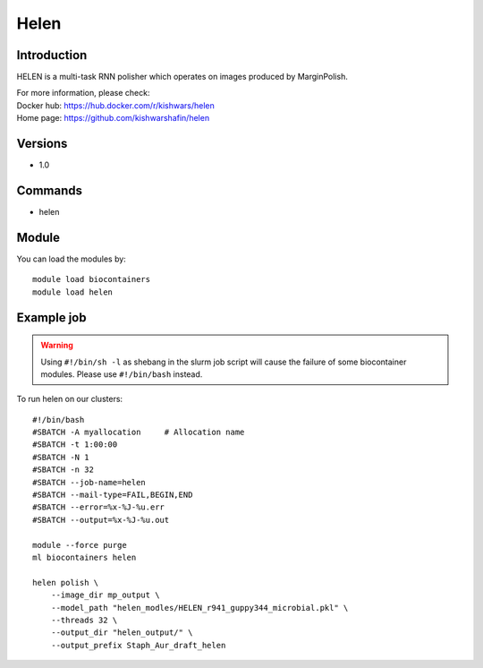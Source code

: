 .. _backbone-label:

Helen
==============================

Introduction
~~~~~~~~
HELEN is a multi-task RNN polisher which operates on images produced by MarginPolish.


| For more information, please check:
| Docker hub: https://hub.docker.com/r/kishwars/helen 
| Home page: https://github.com/kishwarshafin/helen

Versions
~~~~~~~~
- 1.0

Commands
~~~~~~~
- helen

Module
~~~~~~~~
You can load the modules by::

    module load biocontainers
    module load helen

Example job
~~~~~
.. warning::
    Using ``#!/bin/sh -l`` as shebang in the slurm job script will cause the failure of some biocontainer modules. Please use ``#!/bin/bash`` instead.

To run helen on our clusters::

    #!/bin/bash
    #SBATCH -A myallocation     # Allocation name
    #SBATCH -t 1:00:00
    #SBATCH -N 1
    #SBATCH -n 32
    #SBATCH --job-name=helen
    #SBATCH --mail-type=FAIL,BEGIN,END
    #SBATCH --error=%x-%J-%u.err
    #SBATCH --output=%x-%J-%u.out

    module --force purge
    ml biocontainers helen

    helen polish \
        --image_dir mp_output \
        --model_path "helen_modles/HELEN_r941_guppy344_microbial.pkl" \
        --threads 32 \
        --output_dir "helen_output/" \
        --output_prefix Staph_Aur_draft_helen
